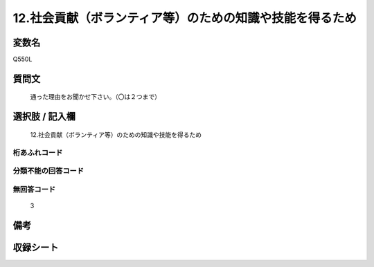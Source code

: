 .. title:: Q550L
.. rst-cllass:: item
====================================================================================================
12.社会貢献（ボランティア等）のための知識や技能を得るため
====================================================================================================

.. rst-class:: varname
変数名
==================

Q550L

.. rst-class:: question
質問文
==================


   通った理由をお聞かせ下さい。（〇は２つまで）



.. rst-class:: answer
選択肢 / 記入欄
======================

  12.社会貢献（ボランティア等）のための知識や技能を得るため



.. rst-class:: overflow
桁あふれコード
-------------------------------
  


.. rst-class:: not_available
分類不能の回答コード
-------------------------------------
  


.. rst-class:: not_available
無回答コード
-------------------------------------
  3


.. rst-class:: bikou
備考
==================



.. rst-class:: include_sheet
収録シート
=======================================
.. hlist::
   :columns: 3
   
   
   * p2_3
   
   * p4_3
   
   * p8_3
   
   


.. index:: Q550L